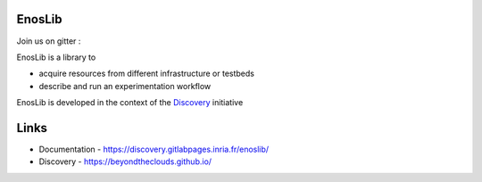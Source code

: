 EnosLib
=======

|Build Status| |License| |Pypi|

Join us on gitter :  |Gitter|

EnosLib is a library to

- acquire resources from different infrastructure or testbeds
- describe and run an experimentation workflow

EnosLib is developed in the context of the
`Discovery <https://beyondtheclouds.github.io/>`__ initiative


Links
=====

- Documentation - https://discovery.gitlabpages.inria.fr/enoslib/
- Discovery - https://beyondtheclouds.github.io/

.. |Build Status| image:: https://gitlab.inria.fr/discovery/enoslib/badges/master/pipeline.svg
   :target: https://gitlab.inria.fr/discovery/enoslib/pipelines

.. |License| image:: https://img.shields.io/badge/License-GPL%20v3-blue.svg
   :target: https://www.gnu.org/licenses/gpl-3.0

.. |Pypi| image:: https://badge.fury.io/py/enoslib.svg
   :target: https://badge.fury.io/py/enoslib

.. |Gitter| image:: https://badges.gitter.im/BeyondTheClouds/enoslib.svg
   :alt: Join the chat at https://gitter.im/BeyondTheClouds/enoslib
   :target: https://gitter.im/BeyondTheClouds/enoslib?utm_source=badge&utm_medium=badge&utm_campaign=pr-badge&utm_content=badge
